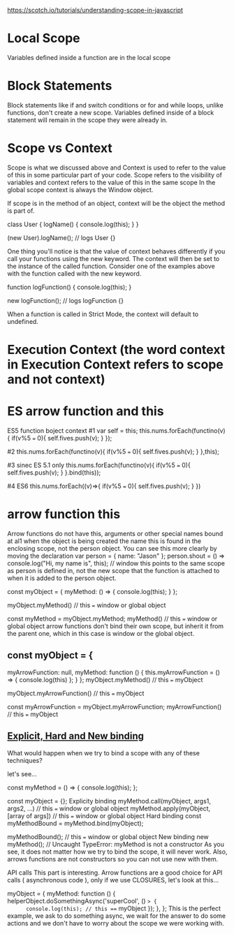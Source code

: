 #+TITLE:
https://scotch.io/tutorials/understanding-scope-in-javascript
* Local Scope
Variables defined inside a function are in the local scope

* Block Statements
Block statements like if and switch conditions or for and while loops, unlike
functions, don't create a new scope. Variables defined inside of a block
statement will remain in the scope they were already in.

* Scope vs Context
Scope is what we discussed above and Context is used to refer to the value of
this in some particular part of your code. Scope refers to the visibility of
variables and context refers to the value of this in the same scope
In the global scope context is always the Window object.

If scope is in the method of an object, context will be the object the method is part of.

class User {
    logName() {
        console.log(this);
    }
}

(new User).logName(); // logs User {}

One thing you'll notice is that the value of context behaves differently if you
call your functions using the new keyword. The context will then be set to the
instance of the called function. Consider one of the examples above with the
function called with the new keyword.

function logFunction() {
    console.log(this);
}

new logFunction(); // logs logFunction {}

When a function is called in Strict Mode, the context will default to undefined.


* Execution Context (the word context in Execution Context refers to scope and not context)



* ES arrow function and this
ES5 function boject context
#1
var self = this;
this.nums.forEach(functino(v){
    if(v%5 === 0){
      self.fives.push(v);
    }
});

#2
this.nums.forEach(functino(v){
    if(v%5 === 0){
      self.fives.push(v);
    }
},this);

#3  sinec ES 5.1 only
this.nums.forEach(functino(v){
    if(v%5 === 0){
      self.fives.push(v);
    }
}.bind(this));

#4 ES6
this.nums.forEach((v)=>{
    if(v%5 === 0){
      self.fives.push(v);
    }
})

* arrow function this
Arrow functions do not have this, arguments or other special names bound at al1
when the object is being created the name this is found in the enclosing scope, not the person object. You can see this more clearly by moving the declaration
var person = {
  name: "Jason"
};
person.shout = () => console.log("Hi, my name is", this);  // window
this points to the same scope as person is defined in, not the new scope that the function is attached to when it is added to the person object.

const myObject = {
  myMethod: () => {
    console.log(this);
  }
};

myObject.myMethod() // this === window or global object

const myMethod = myObject.myMethod;
myMethod() // this === window or global object
arrow functions don't bind their own scope, but inherit it from the parent one, which in this case is window or the global object.
** const myObject = {
  myArrowFunction: null,
  myMethod: function () {
    this.myArrowFunction = () => { console.log(this) };
  }
};
myObject.myMethod() // this === myObject

myObject.myArrowFunction() // this === myObject

const myArrowFunction = myObject.myArrowFunction;
myArrowFunction() // this === myObject

** [[https://www.codementor.io/dariogarciamoya/understanding-this-in-javascript-with-arrow-functions-gcpjwfyuc][Explicit, Hard and New binding]]
What would happen when we try to bind a scope with any of these techniques?

let's see...

const myMethod = () => {
  console.log(this);
};

const myObject = {};
Explicity binding
myMethod.call(myObject, args1, args2, ...) // this === window or global object
myMethod.apply(myObject, [array of args]) // this === window or global object
Hard binding
const myMethodBound = myMethod.bind(myObject);

myMethodBound(); // this === window or global object
New binding
new myMethod(); // Uncaught TypeError: myMethod is not a constructor
As you see, it does not matter how we try to bind the scope, it will never work. Also, arrows functions are not constructors so you can not use new with them.

API calls
This part is interesting. Arrow functions are a good choice for API calls ( asynchronous code ), only if we use CLOSURES, let's look at this...

myObject = {
  myMethod: function () {
    helperObject.doSomethingAsync('superCool', () => {
      console.log(this); // this === myObject
    });
  },
};
This is the perfect example, we ask to do something async, we wait for the answer to do some actions and we don't have to worry about the scope we were working with.
